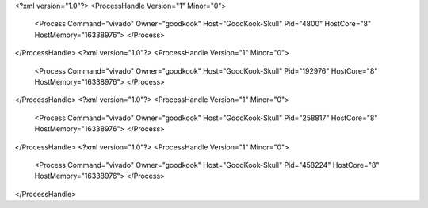 <?xml version="1.0"?>
<ProcessHandle Version="1" Minor="0">
    <Process Command="vivado" Owner="goodkook" Host="GoodKook-Skull" Pid="4800" HostCore="8" HostMemory="16338976">
    </Process>
</ProcessHandle>
<?xml version="1.0"?>
<ProcessHandle Version="1" Minor="0">
    <Process Command="vivado" Owner="goodkook" Host="GoodKook-Skull" Pid="192976" HostCore="8" HostMemory="16338976">
    </Process>
</ProcessHandle>
<?xml version="1.0"?>
<ProcessHandle Version="1" Minor="0">
    <Process Command="vivado" Owner="goodkook" Host="GoodKook-Skull" Pid="258817" HostCore="8" HostMemory="16338976">
    </Process>
</ProcessHandle>
<?xml version="1.0"?>
<ProcessHandle Version="1" Minor="0">
    <Process Command="vivado" Owner="goodkook" Host="GoodKook-Skull" Pid="458224" HostCore="8" HostMemory="16338976">
    </Process>
</ProcessHandle>
